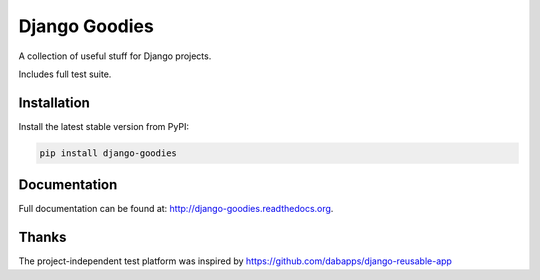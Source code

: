 Django Goodies
==============

A collection of useful stuff for Django projects.

Includes full test suite.


Installation
------------

Install the latest stable version from PyPI:

.. code-block:: bash
    
    pip install django-goodies


Documentation
-------------

Full documentation can be found at: http://django-goodies.readthedocs.org.


Thanks
------

The project-independent test platform was inspired by https://github.com/dabapps/django-reusable-app
